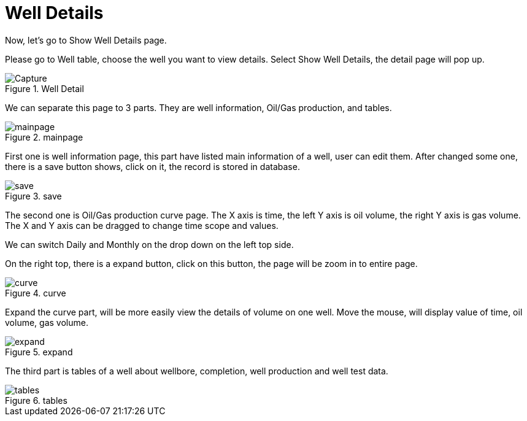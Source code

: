 = Well Details

Now, let’s go to Show Well Details page.

Please go to Well table, choose the well you want to view details. Select Show Well Details, the detail page will pop up.

image::Capture.PNG[title="Well Detail"]

We can separate this page to 3 parts. They are well information, Oil/Gas production, and tables.

image::mainpage.PNG[title="mainpage"]

First one is well information page, this part have listed main information of a well, user can edit them. After changed some one, there is a save button shows, click on it, the record is stored in database.

image::save.PNG[title="save"]

The second one is Oil/Gas production curve page. The X axis is time, the left Y axis is oil volume, the right Y axis is gas volume. The X and Y axis can be dragged to change time scope and values.

We can switch Daily and Monthly on the drop down on the left top side.

On the right top, there is a expand button, click on this button, the page will be zoom in to entire page.

image::curve.PNG[title="curve"]

Expand the curve part, will be more easily view the details of volume on one well. Move the mouse, will display value of time, oil volume, gas volume.

image::expand.PNG[title="expand"]

The third part is tables of a well about wellbore, completion, well production and well test data.

image::tables.PNG[title="tables"]
